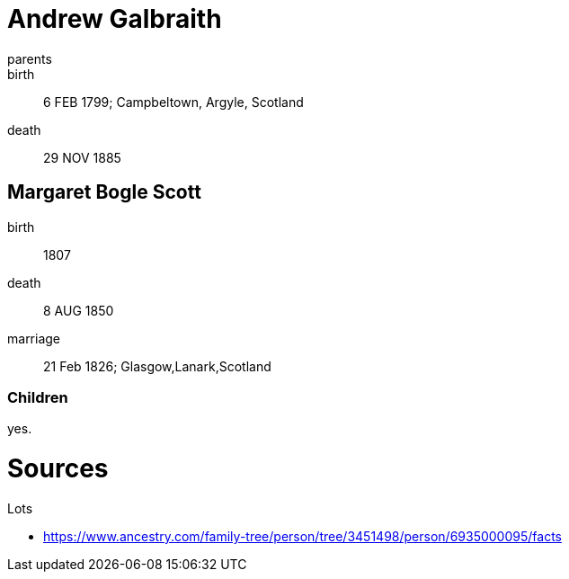 = Andrew Galbraith

parents::
birth:: 6 FEB 1799; Campbeltown, Argyle, Scotland
death::  29 NOV 1885

== Margaret Bogle Scott

birth:: 1807
death:: 8 AUG 1850
marriage:: 21 Feb 1826; Glasgow,Lanark,Scotland

=== Children

yes.

= Sources

Lots

* https://www.ancestry.com/family-tree/person/tree/3451498/person/6935000095/facts

